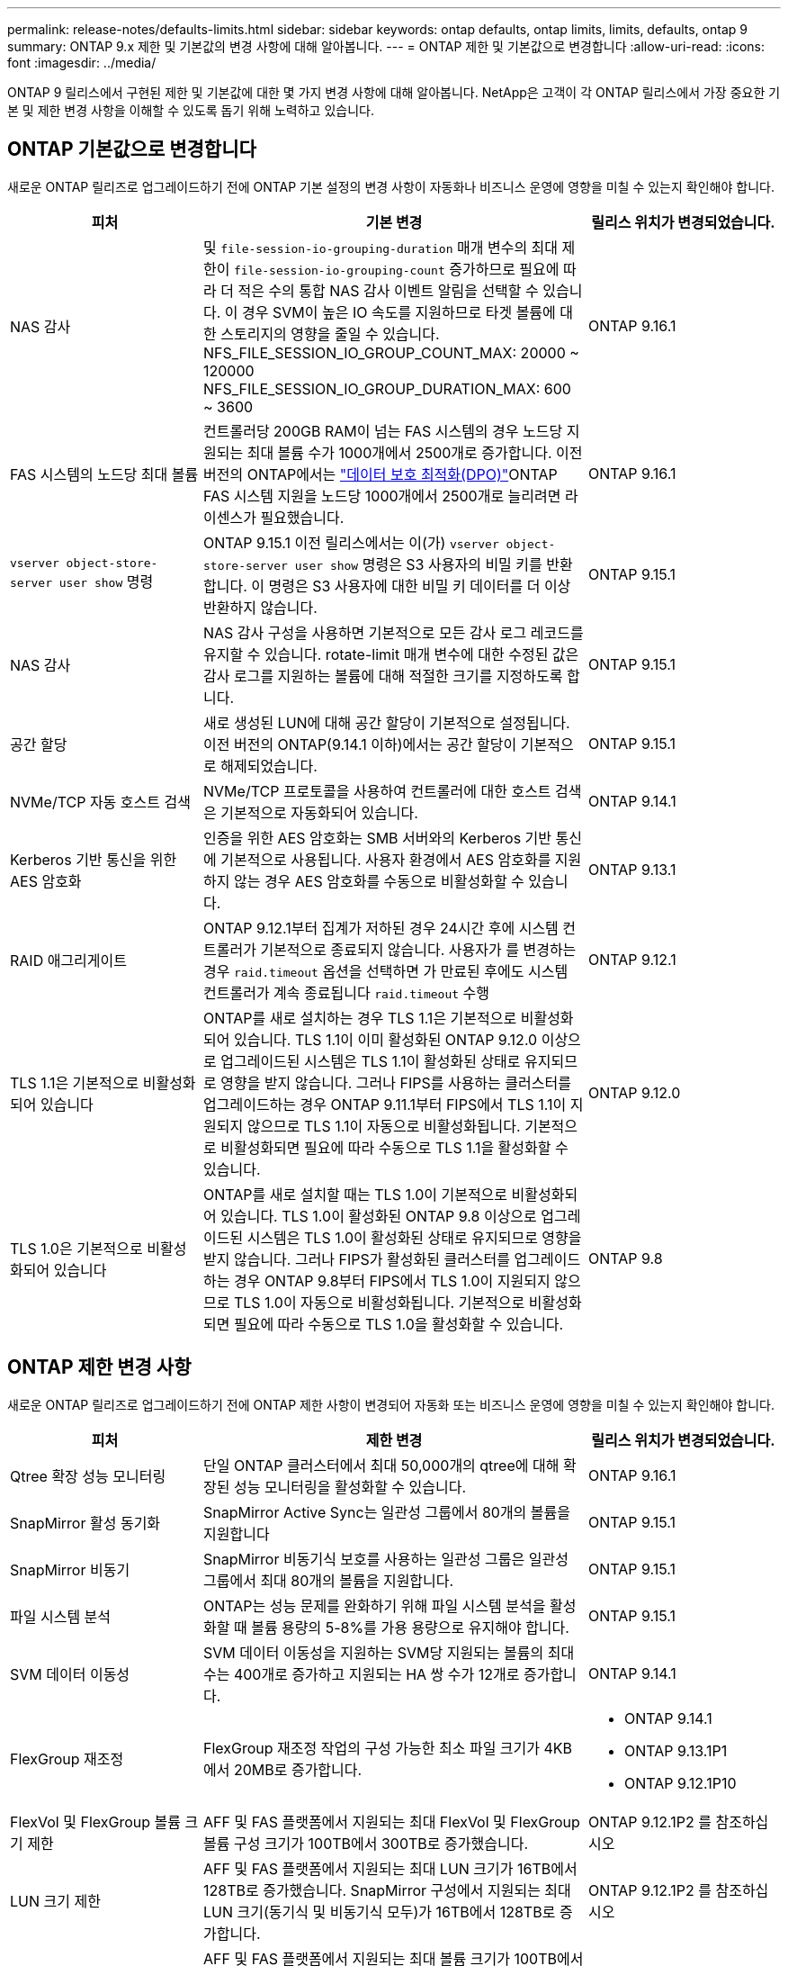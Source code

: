 ---
permalink: release-notes/defaults-limits.html 
sidebar: sidebar 
keywords: ontap defaults, ontap limits, limits, defaults, ontap 9 
summary: ONTAP 9.x 제한 및 기본값의 변경 사항에 대해 알아봅니다. 
---
= ONTAP 제한 및 기본값으로 변경합니다
:allow-uri-read: 
:icons: font
:imagesdir: ../media/


[role="lead"]
ONTAP 9 릴리스에서 구현된 제한 및 기본값에 대한 몇 가지 변경 사항에 대해 알아봅니다. NetApp은 고객이 각 ONTAP 릴리스에서 가장 중요한 기본 및 제한 변경 사항을 이해할 수 있도록 돕기 위해 노력하고 있습니다.



== ONTAP 기본값으로 변경합니다

새로운 ONTAP 릴리즈로 업그레이드하기 전에 ONTAP 기본 설정의 변경 사항이 자동화나 비즈니스 운영에 영향을 미칠 수 있는지 확인해야 합니다.

[cols="25%,50%,25%"]
|===
| 피처 | 기본 변경 | 릴리스 위치가 변경되었습니다. 


| NAS 감사 | 및 `file-session-io-grouping-duration` 매개 변수의 최대 제한이 `file-session-io-grouping-count` 증가하므로 필요에 따라 더 적은 수의 통합 NAS 감사 이벤트 알림을 선택할 수 있습니다. 이 경우 SVM이 높은 IO 속도를 지원하므로 타겟 볼륨에 대한 스토리지의 영향을 줄일 수 있습니다. NFS_FILE_SESSION_IO_GROUP_COUNT_MAX: 20000 ~ 120000 NFS_FILE_SESSION_IO_GROUP_DURATION_MAX: 600 ~ 3600 | ONTAP 9.16.1 


| FAS 시스템의 노드당 최대 볼륨 | 컨트롤러당 200GB RAM이 넘는 FAS 시스템의 경우 노드당 지원되는 최대 볼륨 수가 1000개에서 2500개로 증가합니다. 이전 버전의 ONTAP에서는 link:../data-protection/dpo-systems-feature-enhancements-reference.html["데이터 보호 최적화(DPO)"]ONTAP FAS 시스템 지원을 노드당 1000개에서 2500개로 늘리려면 라이센스가 필요했습니다. | ONTAP 9.16.1 


| `vserver object-store-server user show` 명령 | ONTAP 9.15.1 이전 릴리스에서는 이(가) `vserver object-store-server user show` 명령은 S3 사용자의 비밀 키를 반환합니다. 이 명령은 S3 사용자에 대한 비밀 키 데이터를 더 이상 반환하지 않습니다. | ONTAP 9.15.1 


| NAS 감사 | NAS 감사 구성을 사용하면 기본적으로 모든 감사 로그 레코드를 유지할 수 있습니다. rotate-limit 매개 변수에 대한 수정된 값은 감사 로그를 지원하는 볼륨에 대해 적절한 크기를 지정하도록 합니다. | ONTAP 9.15.1 


| 공간 할당 | 새로 생성된 LUN에 대해 공간 할당이 기본적으로 설정됩니다. 이전 버전의 ONTAP(9.14.1 이하)에서는 공간 할당이 기본적으로 해제되었습니다. | ONTAP 9.15.1 


| NVMe/TCP 자동 호스트 검색 | NVMe/TCP 프로토콜을 사용하여 컨트롤러에 대한 호스트 검색은 기본적으로 자동화되어 있습니다. | ONTAP 9.14.1 


| Kerberos 기반 통신을 위한 AES 암호화 | 인증을 위한 AES 암호화는 SMB 서버와의 Kerberos 기반 통신에 기본적으로 사용됩니다. 사용자 환경에서 AES 암호화를 지원하지 않는 경우 AES 암호화를 수동으로 비활성화할 수 있습니다. | ONTAP 9.13.1 


| RAID 애그리게이트 | ONTAP 9.12.1부터 집계가 저하된 경우 24시간 후에 시스템 컨트롤러가 기본적으로 종료되지 않습니다. 사용자가 를 변경하는 경우 `raid.timeout` 옵션을 선택하면 가 만료된 후에도 시스템 컨트롤러가 계속 종료됩니다 `raid.timeout` 수행 | ONTAP 9.12.1 


| TLS 1.1은 기본적으로 비활성화되어 있습니다 | ONTAP를 새로 설치하는 경우 TLS 1.1은 기본적으로 비활성화되어 있습니다. TLS 1.1이 이미 활성화된 ONTAP 9.12.0 이상으로 업그레이드된 시스템은 TLS 1.1이 활성화된 상태로 유지되므로 영향을 받지 않습니다. 그러나 FIPS를 사용하는 클러스터를 업그레이드하는 경우 ONTAP 9.11.1부터 FIPS에서 TLS 1.1이 지원되지 않으므로 TLS 1.1이 자동으로 비활성화됩니다. 기본적으로 비활성화되면 필요에 따라 수동으로 TLS 1.1을 활성화할 수 있습니다. | ONTAP 9.12.0 


| TLS 1.0은 기본적으로 비활성화되어 있습니다 | ONTAP를 새로 설치할 때는 TLS 1.0이 기본적으로 비활성화되어 있습니다. TLS 1.0이 활성화된 ONTAP 9.8 이상으로 업그레이드된 시스템은 TLS 1.0이 활성화된 상태로 유지되므로 영향을 받지 않습니다. 그러나 FIPS가 활성화된 클러스터를 업그레이드하는 경우 ONTAP 9.8부터 FIPS에서 TLS 1.0이 지원되지 않으므로 TLS 1.0이 자동으로 비활성화됩니다. 기본적으로 비활성화되면 필요에 따라 수동으로 TLS 1.0을 활성화할 수 있습니다. | ONTAP 9.8 
|===


== ONTAP 제한 변경 사항

새로운 ONTAP 릴리즈로 업그레이드하기 전에 ONTAP 제한 사항이 변경되어 자동화 또는 비즈니스 운영에 영향을 미칠 수 있는지 확인해야 합니다.

[cols="25%,50%,25%"]
|===
| 피처 | 제한 변경 | 릴리스 위치가 변경되었습니다. 


| Qtree 확장 성능 모니터링 | 단일 ONTAP 클러스터에서 최대 50,000개의 qtree에 대해 확장된 성능 모니터링을 활성화할 수 있습니다. | ONTAP 9.16.1 


| SnapMirror 활성 동기화 | SnapMirror Active Sync는 일관성 그룹에서 80개의 볼륨을 지원합니다 | ONTAP 9.15.1 


| SnapMirror 비동기 | SnapMirror 비동기식 보호를 사용하는 일관성 그룹은 일관성 그룹에서 최대 80개의 볼륨을 지원합니다. | ONTAP 9.15.1 


| 파일 시스템 분석 | ONTAP는 성능 문제를 완화하기 위해 파일 시스템 분석을 활성화할 때 볼륨 용량의 5-8%를 가용 용량으로 유지해야 합니다. | ONTAP 9.15.1 


| SVM 데이터 이동성 | SVM 데이터 이동성을 지원하는 SVM당 지원되는 볼륨의 최대 수는 400개로 증가하고 지원되는 HA 쌍 수가 12개로 증가합니다. | ONTAP 9.14.1 


| FlexGroup 재조정 | FlexGroup 재조정 작업의 구성 가능한 최소 파일 크기가 4KB에서 20MB로 증가합니다.  a| 
* ONTAP 9.14.1
* ONTAP 9.13.1P1
* ONTAP 9.12.1P10




| FlexVol 및 FlexGroup 볼륨 크기 제한 | AFF 및 FAS 플랫폼에서 지원되는 최대 FlexVol 및 FlexGroup 볼륨 구성 크기가 100TB에서 300TB로 증가했습니다. | ONTAP 9.12.1P2 를 참조하십시오 


| LUN 크기 제한 | AFF 및 FAS 플랫폼에서 지원되는 최대 LUN 크기가 16TB에서 128TB로 증가했습니다. SnapMirror 구성에서 지원되는 최대 LUN 크기(동기식 및 비동기식 모두)가 16TB에서 128TB로 증가합니다. | ONTAP 9.12.1P2 를 참조하십시오 


| FlexVol 볼륨 크기 제한 | AFF 및 FAS 플랫폼에서 지원되는 최대 볼륨 크기가 100TB에서 300TB로 증가했습니다. SnapMirror 동기식 구성에서 지원되는 최대 FlexVol 볼륨 크기가 100TB에서 300TB로 증가했습니다. | ONTAP 9.12.1P2 를 참조하십시오 


| 파일 크기 제한 | AFF 및 FAS 플랫폼에서 NAS 파일 시스템에 지원되는 최대 파일 크기가 16TB에서 128TB로 증가했습니다. SnapMirror 동기식 구성에서 지원되는 최대 파일 크기가 16TB에서 128TB로 증가했습니다. | ONTAP 9.12.1P2 를 참조하십시오 


| 클러스터 볼륨 제한 | 컨트롤러에서 CPU 및 메모리를 보다 완벽하게 활용하고 클러스터의 최대 볼륨 수를 15,000개에서 30,000개로 늘립니다. | ONTAP 9.12.1 


| FlexVol 볼륨의 SVM-DR 관계 | FlexVol 볼륨의 경우 최대 SVM-DR 관계 수가 64개에서 128개로 증가했습니다(클러스터당 128개의 SVM). | ONTAP 9.11.1 


| SnapMirror 동기식 | HA 쌍당 허용되는 최대 SnapMirror 동기식 작업 수가 200개에서 400개로 증가했습니다. | ONTAP 9.11.1 


| NAS FlexVol 볼륨 | NAS FlexVol 볼륨의 클러스터 제한이 12,000개에서 15,000개로 증가했습니다. | ONTAP 9.10.1 


| SAN FlexVol 볼륨 | SAN FlexVol 볼륨의 클러스터 제한이 12,000개에서 15,000개로 증가했습니다. | ONTAP 9.10.1 


| FlexGroup 볼륨을 사용하는 SVM-DR  a| 
* FlexGroup 볼륨에서는 최대 32개의 SVM-DR 관계가 지원됩니다.
* SVM-DR 관계에서 단일 SVM에서 지원되는 최대 볼륨 수는 300이며, 여기에는 FlexVol 볼륨 및 FlexGroup 구성요소의 수가 포함됩니다.
* FlexGroup의 최대 구성요소 수는 20개를 초과할 수 없습니다.
* SVM-DR 볼륨 제한은 노드당 500개, 클러스터당 1000개입니다(FlexVol 볼륨 및 FlexGroup 구성요소 포함).

| ONTAP 9.10.1 


| 감사 지원 SVM | 클러스터에서 지원되는 감사 가능 SVM의 최대 수가 50개에서 400개로 증가했습니다. | ONTAP 9.9.1 


| SnapMirror 동기식 | HA 쌍당 지원되는 SnapMirror 동기식 끝의 수가 80개에서 160개로 증가했습니다. | ONTAP 9.9.1 


| FlexGroup SnapMirror 토폴로지 | FlexGroup 볼륨은 2개 이상의 팬아웃 관계를 지원합니다(예: A-B, A-C) FlexVol 볼륨과 마찬가지로 FlexGroup 팬아웃은 최대 8개의 팬아웃 레그를 지원하고 최대 2개 레벨(예: A~B~C)까지 계단식 구성을 지원합니다 | ONTAP 9.9.1 


| SnapMirror 동시 전송 | 비동기 볼륨 수준 동시 전송의 최대 수가 100개에서 200개로 증가했습니다. 하이엔드 시스템의 경우 클라우드 간 SnapMirror 전송이 32개에서 200개로 증가했으며, 로우엔드 시스템의 경우 SnapMirror 전송이 6개에서 20개로 증가했습니다. | ONTAP 9.8 


| FlexVol 볼륨 제한이 있습니다 | ASA 플랫폼에서 FlexVol 볼륨이 사용하는 공간이 100TB에서 300TB로 증가했습니다. | ONTAP 9.8 
|===